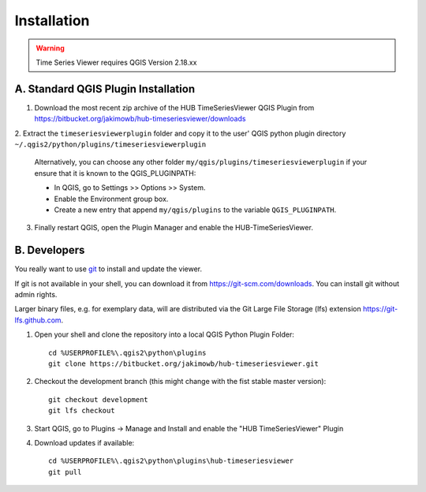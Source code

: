 
============
Installation
============


.. warning:: Time Series Viewer requires QGIS Version 2.18.xx

A. Standard QGIS Plugin Installation
------------------------------------

1. Download the most recent zip archive of the HUB TimeSeriesViewer QGIS Plugin from https://bitbucket.org/jakimowb/hub-timeseriesviewer/downloads
2. Extract the ``timeseriesviewerplugin`` folder and copy it to the user' QGIS python plugin directory
``~/.qgis2/python/plugins/timeseriesviewerplugin``

    Alternatively, you can choose any other folder ``my/qgis/plugins/timeseriesviewerplugin`` if your ensure that it is known to the QGIS_PLUGINPATH:

    * In QGIS, go to Settings >> Options >> System.
    * Enable the Environment group box.
    * Create a new entry that append ``my/qgis/plugins`` to the variable ``QGIS_PLUGINPATH``.

3. Finally restart QGIS, open the Plugin Manager and enable the HUB-TimeSeriesViewer.

.. image:: img/settings_plugin_enable.png
    :width: 80%
    :align: center

B. Developers
-------------

You really want to use `git <https://en.wikipedia.org/wiki/Git_%28software%29>`_ to install and update the viewer.

If git is not available in your shell, you can download it from `<https://git-scm.com/downloads>`_. You can install git without admin rights.

Larger binary files, e.g. for exemplary data, will are distributed via the Git Large File Storage (lfs) extension `<https://git-lfs.github.com>`_.


1. Open your shell and clone the repository into a local QGIS Python Plugin Folder::

        cd %USERPROFILE%\.qgis2\python\plugins
        git clone https://bitbucket.org/jakimowb/hub-timeseriesviewer.git

2. Checkout the development branch (this might change with the fist stable master version)::

        git checkout development
        git lfs checkout

3. Start QGIS, go to Plugins -> Manage and Install and enable the "HUB TimeSeriesViewer" Plugin
4. Download updates if available::

        cd %USERPROFILE%\.qgis2\python\plugins\hub-timeseriesviewer
        git pull


